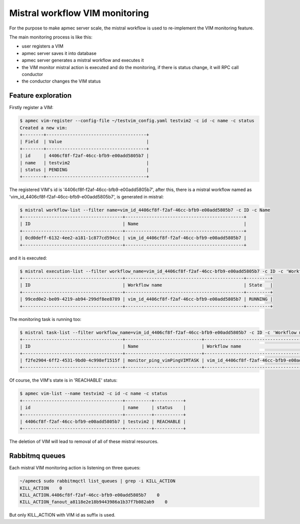 ..
      Copyright 2014-2015 OpenStack Foundation
      All Rights Reserved.

      Licensed under the Apache License, Version 2.0 (the "License"); you may
      not use this file except in compliance with the License. You may obtain
      a copy of the License at

          http://www.apache.org/licenses/LICENSE-2.0

      Unless required by applicable law or agreed to in writing, software
      distributed under the License is distributed on an "AS IS" BASIS, WITHOUT
      WARRANTIES OR CONDITIONS OF ANY KIND, either express or implied. See the
      License for the specific language governing permissions and limitations
      under the License.

===============================
Mistral workflow VIM monitoring
===============================

For the purpose to make apmec server scale, the mistral workflow is used to
re-implement the VIM monitoring feature.

The main monitoring process is like this:

- user registers a VIM
- apmec server saves it into database
- apmec server generates a mistral workflow and executes it
- the VIM monitor mistral action is executed and do the monitoring, if there
  is status change, it will RPC call conductor
- the conductor changes the VIM status


Feature exploration
===================

Firstly register a VIM:

.. code-block:: console

    $ apmec vim-register --config-file ~/testvim_config.yaml testvim2 -c id -c name -c status
    Created a new vim:
    +--------+--------------------------------------+
    | Field  | Value                                |
    +--------+--------------------------------------+
    | id     | 4406cf8f-f2af-46cc-bfb9-e00add5805b7 |
    | name   | testvim2                             |
    | status | PENDING                              |
    +--------+--------------------------------------+

..

The registered VIM's id is '4406cf8f-f2af-46cc-bfb9-e00add5805b7', after this,
there is a mistral workflow named as
'vim_id_4406cf8f-f2af-46cc-bfb9-e00add5805b7', is generated in mistral:

.. code-block:: console

    $ mistral workflow-list --filter name=vim_id_4406cf8f-f2af-46cc-bfb9-e00add5805b7 -c ID -c Name
    +--------------------------------------+---------------------------------------------+
    | ID                                   | Name                                        |
    +--------------------------------------+---------------------------------------------+
    | 0cd0deff-6132-4ee2-a181-1c877cd594cc | vim_id_4406cf8f-f2af-46cc-bfb9-e00add5805b7 |
    +--------------------------------------+---------------------------------------------+

..

and it is executed:

.. code-block:: console

    $ mistral execution-list --filter workflow_name=vim_id_4406cf8f-f2af-46cc-bfb9-e00add5805b7 -c ID -c 'Workflow name' -c State
    +--------------------------------------+---------------------------------------------+---------+
    | ID                                   | Workflow name                               | State   |
    +--------------------------------------+---------------------------------------------+---------+
    | 99ced0e2-be09-4219-ab94-299df8ee8789 | vim_id_4406cf8f-f2af-46cc-bfb9-e00add5805b7 | RUNNING |
    +--------------------------------------+---------------------------------------------+---------+

..

The monitoring task is running too:

.. code-block:: console

    $ mistral task-list --filter workflow_name=vim_id_4406cf8f-f2af-46cc-bfb9-e00add5805b7 -c ID -c 'Workflow name' -c Name  -c State
    +--------------------------------------+-----------------------------+---------------------------------------------+---------+
    | ID                                   | Name                        | Workflow name                               | State   |
    +--------------------------------------+-----------------------------+---------------------------------------------+---------+
    | f2fe2904-6ff2-4531-9bd0-4c998ef1515f | monitor_ping_vimPingVIMTASK | vim_id_4406cf8f-f2af-46cc-bfb9-e00add5805b7 | RUNNING |
    +--------------------------------------+-----------------------------+---------------------------------------------+---------+

..

Of course, the VIM's state is in 'REACHABLE' status:

.. code-block:: console

    $ apmec vim-list --name testvim2 -c id -c name -c status
    +--------------------------------------+----------+-----------+
    | id                                   | name     | status    |
    +--------------------------------------+----------+-----------+
    | 4406cf8f-f2af-46cc-bfb9-e00add5805b7 | testvim2 | REACHABLE |
    +--------------------------------------+----------+-----------+

..

The deletion of VIM will lead to removal of all of these mistral resources.


Rabbitmq queues
===============

Each mistral VIM monitoring action is listening on three queues:

.. code-block:: console

    ~/apmec$ sudo rabbitmqctl list_queues | grep -i KILL_ACTION
    KILL_ACTION    0
    KILL_ACTION.4406cf8f-f2af-46cc-bfb9-e00add5805b7    0
    KILL_ACTION_fanout_a8118e2e18b9443986a1b37f7b082ab9    0

..

But only KILL_ACTION with VIM id as suffix is used.
